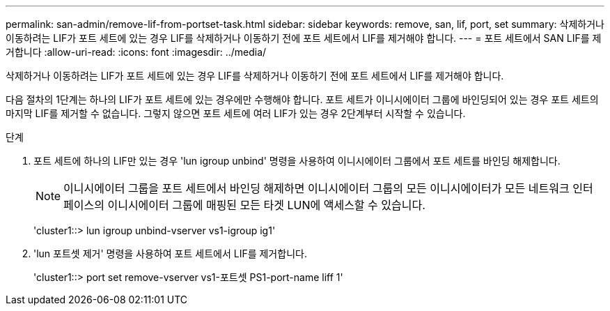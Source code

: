 ---
permalink: san-admin/remove-lif-from-portset-task.html 
sidebar: sidebar 
keywords: remove, san, lif, port, set 
summary: 삭제하거나 이동하려는 LIF가 포트 세트에 있는 경우 LIF를 삭제하거나 이동하기 전에 포트 세트에서 LIF를 제거해야 합니다. 
---
= 포트 세트에서 SAN LIF를 제거합니다
:allow-uri-read: 
:icons: font
:imagesdir: ../media/


[role="lead"]
삭제하거나 이동하려는 LIF가 포트 세트에 있는 경우 LIF를 삭제하거나 이동하기 전에 포트 세트에서 LIF를 제거해야 합니다.

다음 절차의 1단계는 하나의 LIF가 포트 세트에 있는 경우에만 수행해야 합니다. 포트 세트가 이니시에이터 그룹에 바인딩되어 있는 경우 포트 세트의 마지막 LIF를 제거할 수 없습니다. 그렇지 않으면 포트 세트에 여러 LIF가 있는 경우 2단계부터 시작할 수 있습니다.

.단계
. 포트 세트에 하나의 LIF만 있는 경우 'lun igroup unbind' 명령을 사용하여 이니시에이터 그룹에서 포트 세트를 바인딩 해제합니다.
+
[NOTE]
====
이니시에이터 그룹을 포트 세트에서 바인딩 해제하면 이니시에이터 그룹의 모든 이니시에이터가 모든 네트워크 인터페이스의 이니시에이터 그룹에 매핑된 모든 타겟 LUN에 액세스할 수 있습니다.

====
+
'cluster1::> lun igroup unbind-vserver vs1-igroup ig1'

. 'lun 포트셋 제거' 명령을 사용하여 포트 세트에서 LIF를 제거합니다.
+
'cluster1::> port set remove-vserver vs1-포트셋 PS1-port-name liff 1'



